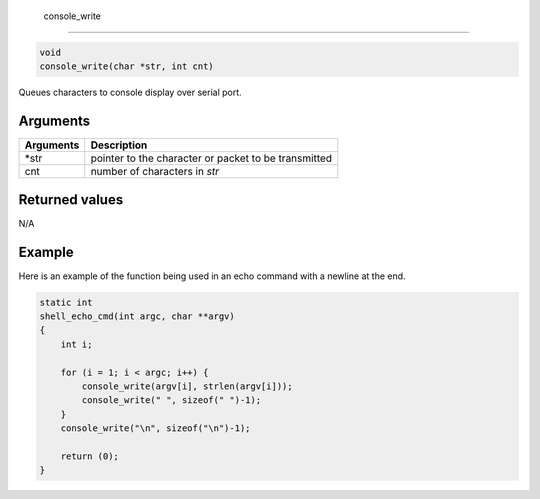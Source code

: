  console\_write 
----------------

.. code-block:: console

       void
       console_write(char *str, int cnt)

Queues characters to console display over serial port.

Arguments
^^^^^^^^^

+-------------+--------------------------------------------------------+
| Arguments   | Description                                            |
+=============+========================================================+
| \*str       | pointer to the character or packet to be transmitted   |
+-------------+--------------------------------------------------------+
| cnt         | number of characters in *str*                          |
+-------------+--------------------------------------------------------+

Returned values
^^^^^^^^^^^^^^^

N/A

Example
^^^^^^^

Here is an example of the function being used in an echo command with a
newline at the end.

.. code-block:: console

    static int
    shell_echo_cmd(int argc, char **argv)
    {
        int i;

        for (i = 1; i < argc; i++) {
            console_write(argv[i], strlen(argv[i]));
            console_write(" ", sizeof(" ")-1);
        }
        console_write("\n", sizeof("\n")-1);

        return (0);
    }
